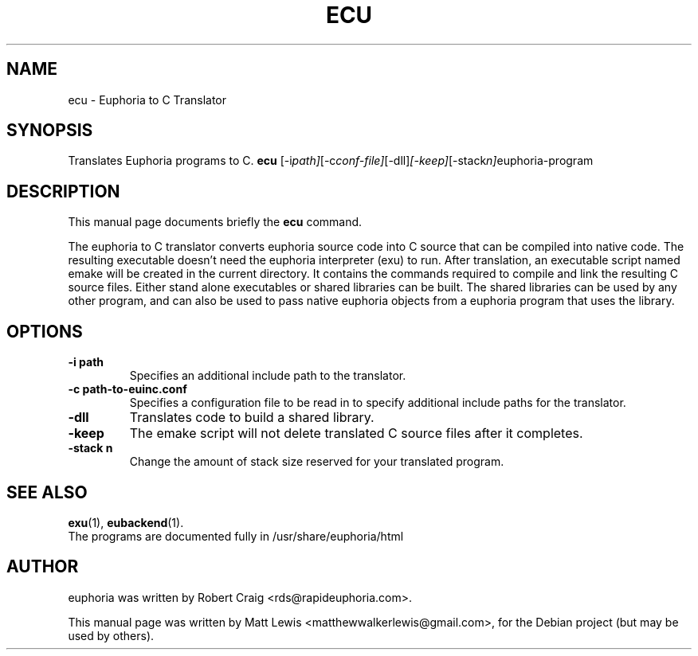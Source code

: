 .\"                                      Hey, EMACS: -*- nroff -*-
.\" First parameter, NAME, should be all caps
.\" Second parameter, SECTION, should be 1-8, maybe w/ subsection
.\" other parameters are allowed: see man(7), man(1)
.TH ECU 1 "January 6, 2008"
.\" Please adjust this date whenever revising the manpage.
.\"
.\" Some roff macros, for reference:
.\" .nh        disable hyphenation
.\" .hy        enable hyphenation
.\" .ad l      left justify
.\" .ad b      justify to both left and right margins
.\" .nf        disable filling
.\" .fi        enable filling
.\" .br        insert line break
.\" .sp <n>    insert n+1 empty lines
.\" for manpage-specific macros, see man(7)
.SH NAME
ecu \- Euphoria to C Translator
.SH SYNOPSIS
Translates Euphoria programs to C.
.B ecu
.RI [-i path] [-c conf-file] [-dll] [-keep] [-stack n] "euphoria-program"
.br
.SH DESCRIPTION
This manual page documents briefly the
.B ecu
command.
.PP
.\" TeX users may be more comfortable with the \fB<whatever>\fP and
.\" \fI<whatever>\fP escape sequences to invode bold face and italics, 
.\" respectively.
The euphoria to C translator converts euphoria source code into C source
that can be compiled into native code.  The resulting executable doesn't
need the euphoria interpreter (exu) to run.  After translation, an executable
script named emake will be created in the current directory.  It contains
the commands required to compile and link the resulting C source files.  
Either stand alone executables or shared libraries can be built.  The 
shared libraries can be used by any other program, and can also be used
to pass native euphoria objects from a euphoria program that uses the
library.
.SH OPTIONS
.TP
.B \-i path
Specifies an additional include path to the translator.
.TP
.B \-c path-to-euinc.conf
Specifies a configuration file to be read in to specify additional
include paths for the translator.
.TP
.B \-dll
Translates code to build a shared library.
.TP
.B \-keep
The emake script will not delete translated C source files
after it completes.
.TP
.B \-stack n
Change the amount of stack size reserved for your translated program.
.SH SEE ALSO
.BR exu (1),
.BR eubackend (1).
.br
The programs are documented fully
in /usr/share/euphoria/html
.SH AUTHOR
euphoria was written by Robert Craig <rds@rapideuphoria.com>.
.PP
This manual page was written by Matt Lewis <matthewwalkerlewis@gmail.com>,
for the Debian project (but may be used by others).
